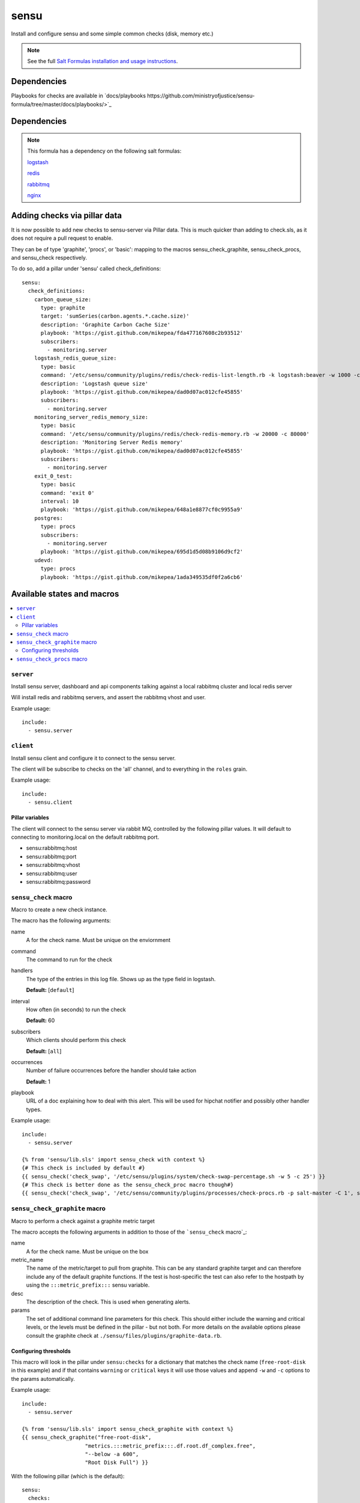 =======
sensu
=======

Install and configure sensu and some simple common checks (disk, memory etc.)

.. note::

    See the full `Salt Formulas installation and usage instructions
    <http://docs.saltstack.com/topics/conventions/formulas.html>`_.

Dependencies
============

Playbooks for checks are available in `docs/playbooks https://github.com/ministryofjustice/sensu-formula/tree/master/docs/playbooks/>`_

Dependencies
============

.. note::

   This formula has a dependency on the following salt formulas:

   `logstash <https://github.com/ministryofjustice/logstash-formula>`_

   `redis <https://github.com/ministryofjustice/redis-formula>`_

   `rabbitmq <https://github.com/ministryofjustice/rabbitmq-formula>`_

   `nginx <https://github.com/ministryofjustice/nginx-formula>`_


Adding checks via pillar data
==========

It is now possible to add new checks to sensu-server via Pillar data. This is
much quicker than adding to check.sls, as it does not require a pull request to
enable.

They can be of type 'graphite', 'procs', or 'basic': mapping to the macros sensu_check_graphite,
sensu_check_procs, and sensu_check respectively.

To do so, add a pillar under 'sensu' called check_definitions::

  sensu:
    check_definitions:
      carbon_queue_size:
        type: graphite
        target: 'sumSeries(carbon.agents.*.cache.size)'
        description: 'Graphite Carbon Cache Size'
        playbook: 'https://gist.github.com/mikepea/fda477167608c2b93512'
        subscribers:
          - monitoring.server
      logstash_redis_queue_size:
        type: basic
        command: '/etc/sensu/community/plugins/redis/check-redis-list-length.rb -k logstash:beaver -w 1000 -c 100000'
        description: 'Logstash queue size'
        playbook: 'https://gist.github.com/mikepea/dad0d07ac012cfe45855'
        subscribers:
          - monitoring.server
      monitoring_server_redis_memory_size:
        type: basic
        command: '/etc/sensu/community/plugins/redis/check-redis-memory.rb -w 20000 -c 80000'
        description: 'Monitoring Server Redis memory'
        playbook: 'https://gist.github.com/mikepea/dad0d07ac012cfe45855'
        subscribers:
          - monitoring.server
      exit_0_test:
        type: basic
        command: 'exit 0'
        interval: 10
        playbook: 'https://gist.github.com/mikepea/648a1e8877cf0c9955a9'
      postgres:
        type: procs
        subscribers:
          - monitoring.server
        playbook: 'https://gist.github.com/mikepea/695d1d5d08b9106d9cf2'
      udevd:
        type: procs
        playbook: 'https://gist.github.com/mikepea/1ada349535df0f2a6cb6'


Available states and macros
===========================

.. contents::
    :local:

``server``
----------

Install sensu server, dashboard and api components talking against a local
rabbitmq cluster and local redis server

Will install redis and rabbitmq servers, and assert the rabbitmq vhost and
user.

Example usage::

    include:
      - sensu.server

``client``
----------

Install sensu client and configure it to connect to the sensu server.

The client will be subscribe to checks on the 'all' channel, and to everything
in the ``roles`` grain.

Example usage::

    include:
      - sensu.client

Pillar variables
~~~~~~~~~~~~~~~~

The client will connect to the sensu server via rabbit MQ, controlled by the
following pillar values. It will default to connecting to monitoring.local on
the default rabbitmq port.

- sensu:rabbitmq:host

- sensu:rabbitmq:port

- sensu:rabbitmq:vhost

- sensu:rabbitmq:user

- sensu:rabbitmq:password

``sensu_check`` macro
---------------------

Macro to create a new check instance.

The macro has the following arguments:

name
  A for the check name. Must be unique on the enviornment

command
  The command to run for the check

handlers
  The type of the entries in this log file. Shows up as the type field in
  logstash.

  **Default:** [``default``]

interval
  How often (in seconds) to run the check

  **Default:** 60

subscribers
  Which clients should perform this check

  **Default:** [``all``]

occurrences
  Number of failure occurrences before the handler should take action

  **Default:** 1

playbook
  URL of a doc explaining how to deal with this alert. This will be used for
  hipchat notifier and possibly other handler types.

Example usage::

    include:
      - sensu.server

    {% from 'sensu/lib.sls' import sensu_check with context %}
    {# This check is included by default #}
    {{ sensu_check('check_swap', '/etc/sensu/plugins/system/check-swap-percentage.sh -w 5 -c 25') }}
    {# This check is better done as the sensu_check_proc macro though#}
    {{ sensu_check('check_swap', '/etc/sensu/community/plugins/processes/check-procs.rb -p salt-master -C 1', subscribers=['master'] }}



``sensu_check_graphite`` macro
------------------------------

Macro to perform a check against a graphite metric target

The macro accepts the following arguments in addition to those of the ```sensu_check`` macro`_:

name
  A for the check name. Must be unique on the box

metric_name
  The name of the metric/target to pull from graphite. This can be any standard graphite target
  and can therefore include any of the default graphite functions. If the test is host-specific
  the test can also refer to the hostpath by using the ``:::metric_prefix:::`` sensu variable.

desc
  The description of the check. This is used when generating alerts.

params
  The set of additional command line parameters for this check. This should
  either include the warning and critical levels, or the levels must be defined
  in the pillar - but not both.  For more details on the available options
  please consult the graphite check at
  ``./sensu/files/plugins/graphite-data.rb``.


Configuring thresholds
~~~~~~~~~~~~~~~~~~~~~~

This macro will look in the pillar under ``sensu:checks`` for a dictionary that
matches the check name (``free-root-disk`` in this example) and if that
contains ``warning`` or ``critical`` keys it will use those values and append
``-w`` and ``-c`` options to the params automatically.

Example usage::

    include:
      - sensu.server

    {% from 'sensu/lib.sls' import sensu_check_graphite with context %}
    {{ sensu_check_graphite("free-root-disk",
                        "metrics.:::metric_prefix:::.df.root.df_complex.free",
                        "--below -a 600",
                        "Root Disk Full") }}

With the following pillar (which is the default)::

    sensu:
      checks:
        free-root-disk:
            warning: 10737418240
            critical: 5368709120


``sensu_check_procs`` macro
---------------------------

Install a sensu check to make sure that the named process exists

The macro has the following arguments in addition to those of the
```sensu_check`` macro`_:

name
  The process name to check for.

  This will form a sensu check named 'process-' + ``name``

pattern
  If the pattern you want to check for is not 'url' safe then you can
  explicitly specify pattern to look for.

  For example if you want to check for ``mongod`` but not ``mongodump`` then
  you would specify a pattern of ``mongod$``

  **Default:** the same value as the name parameter

critical_under
  Raise an critical alert when there are fewer than this many processes matched

  **Default:** ``1``

critical_over
  Raise an critical alert when there are greater than this many processes
  matched

Example usage::

    include:
      - sensu.server

    {% from 'sensu/lib.sls' import sensu_check_procs with context %}
    {{ sensu_check_procs("salt-master", subscribers=["master"]) }}
    {{ sensu_check_procs("mongod", pattern="mongod$") }}



Notifications
=============

By default the sensu server will only generate notifications to STDOUT and therefore they will only be
visible in the dashboard and in sensu-server.log. To enable additional notification methods you need to 
enable them in the pillar. You can enable as many as you like of the additional notifications.

Email
-----

Example::

    sensu:
      notify:
        email: 'alerts@mydomain.com'

HipChat
-------

You need to obtain an APIkey from Hipchat Admin. By default, if a roomname isn't specified it will sent Alerts
to the 'Alerts' room.

Or you can use your own api key if you bump the apiversion to v2 (it defaults to v1).

Example::

    sensu:
      notify:
        hipchat_apikey: c5wzTko0O59Xb6wlIKRstaQLbcsJJJFAANaEoD3
        hipchat_roomname: 'My Project Alerts'
        hipchat_apiversion: v1


Pagerduty
---------

To integrate with Pagerduty, you must first create a Service definition which is driven by an API key. 
Once you have this, you should add the generated API key to the default pillar.

Example::

    sensu:
      notify:
        pagerduty_apikey: 9e880a23f5ab1103bb7279896804e8a0

Mailer
------

The mailer handler handler sends formatted emails via the configured SMTP server.  With the default settings
a local MTA is required.

Example::

    sensu:
      notify:
        mailer_mail_to: 'user@host.com'
        mailer_mail_from: 'sensu@sensu.local'
        mailer_smtp_address: 'localhost'
        mailer_smtp_port: '25'
        mailer_smtp_domain: 'sensu.local'
        mailer_admin_gui: 'http://sensu.local'


apparmor
========

This formula includes profiles for all the sensu components. Apparmor is by
default in complain mode which means it allows the action and logs. To make it
deny actions that the beaver profile doesn't cover set the following pillar::

    apparmor:
      profiles:
        sensu_api:
          enforce: ''
        sensu_client
          encorce: ''
        sensu_dashboard:
          encorce: ''
        sensu_server:
          encorce: ''


unix-socket-backlog
========

This check will find connections to a unix socket that are still connecting.

Example::

    {% from 'sensu/lib.sls' import sensu_check with context %}
    {{ sensu_check('unix-socket-backlog', '/etc/sensu/plugins/unix-socket-backlog.rb -s /var/run/unicorn.sock -w 1 -c 5', subscribers=['www']) }}

